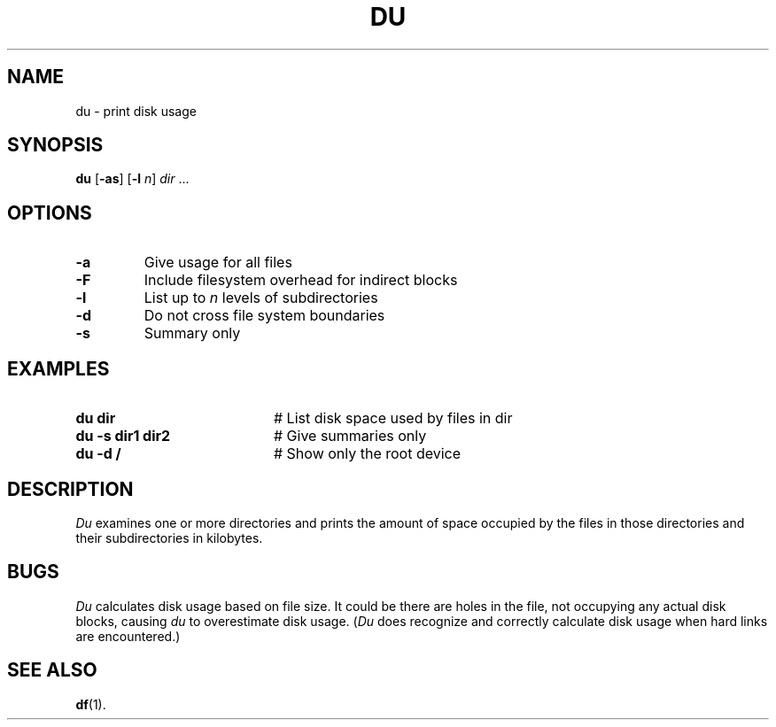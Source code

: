 .TH DU 1
.SH NAME
du \- print disk usage
.SH SYNOPSIS
\fBdu\fR [\fB\-as\fR]\fR [\fB\-l \fIn\fR] \fIdir\fR ...\fR
.br
.de FL
.TP
\\fB\\$1\\fR
\\$2
..
.de EX
.TP 20
\\fB\\$1\\fR
# \\$2
..
.SH OPTIONS
.FL "\-a" "Give usage for all files"
.FL "\-F" "Include filesystem overhead for indirect blocks"
.FL "\-l" "List up to \fIn\fR levels of subdirectories"
.FL "\-d" "Do not cross file system boundaries"
.FL "\-s" "Summary only"
.SH EXAMPLES
.EX "du dir" "List disk space used by files in dir"
.EX "du \-s dir1 dir2" "Give summaries only"
.EX "du \-d /" "Show only the root device"
.SH DESCRIPTION
.PP
\fIDu\fR examines one or more directories and prints the amount of space 
occupied by the files in those directories and their subdirectories in
kilobytes.
.SH BUGS
\fIDu\fR calculates disk usage based on file size. It could be there
are holes in the file, not occupying any actual disk blocks, causing
\fIdu\fR to overestimate disk usage. (\fIDu\fR does recognize and correctly
calculate disk usage when hard links are encountered.)
.SH "SEE ALSO"
.BR df (1).
